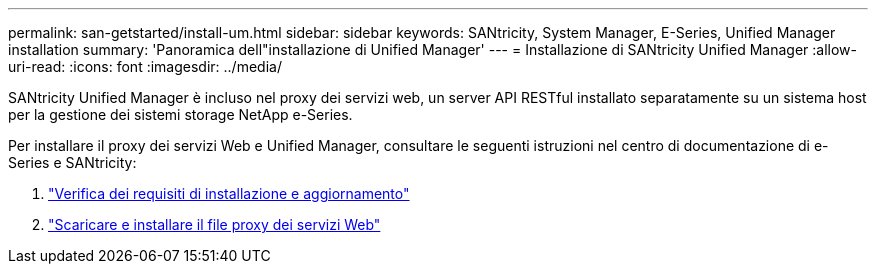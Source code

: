 ---
permalink: san-getstarted/install-um.html 
sidebar: sidebar 
keywords: SANtricity, System Manager, E-Series, Unified Manager installation 
summary: 'Panoramica dell"installazione di Unified Manager' 
---
= Installazione di SANtricity Unified Manager
:allow-uri-read: 
:icons: font
:imagesdir: ../media/


[role="lead"]
SANtricity Unified Manager è incluso nel proxy dei servizi web, un server API RESTful installato separatamente su un sistema host per la gestione dei sistemi storage NetApp e-Series.

Per installare il proxy dei servizi Web e Unified Manager, consultare le seguenti istruzioni nel centro di documentazione di e-Series e SANtricity:

. https://docs.netapp.com/us-en/e-series/web-services-proxy/install-reqs-task.html["Verifica dei requisiti di installazione e aggiornamento"^]
. https://docs.netapp.com/us-en/e-series/web-services-proxy/install-wsp-task.html["Scaricare e installare il file proxy dei servizi Web"^]

